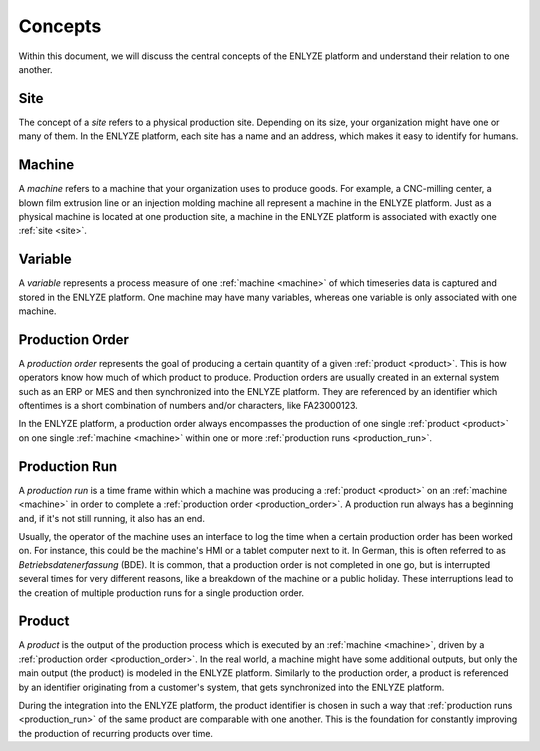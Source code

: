 Concepts
========

Within this document, we will discuss the central concepts of the ENLYZE platform and
understand their relation to one another.

.. _site:

Site
----

The concept of a *site* refers to a physical production site. Depending on its size,
your organization might have one or many of them. In the ENLYZE platform, each site has
a name and an address, which makes it easy to identify for humans.

.. _machine:

Machine
---------

A *machine* refers to a machine that your organization uses to produce goods. For
example, a CNC-milling center, a blown film extrusion line or an injection molding
machine all represent a machine in the ENLYZE platform. Just as a physical machine is
located at one production site, a machine in the ENLYZE platform is associated with
exactly one :ref:`site <site>`.

.. _variable:

Variable
--------

A *variable* represents a process measure of one :ref:`machine <machine>` of which
timeseries data is captured and stored in the ENLYZE platform. One machine may have
many variables, whereas one variable is only associated with one machine.

.. _production_order:

Production Order
----------------

A *production order* represents the goal of producing a certain quantity of a given
:ref:`product <product>`. This is how operators know how much of which product to
produce. Production orders are usually created in an external system such as an ERP or
MES and then synchronized into the ENLYZE platform. They are referenced by an identifier
which oftentimes is a short combination of numbers and/or characters, like FA23000123.

In the ENLYZE platform, a production order always encompasses the production of one
single :ref:`product <product>` on one single :ref:`machine <machine>` within one
or more :ref:`production runs <production_run>`.

.. _production_run:

Production Run
--------------

A *production run* is a time frame within which a machine was producing a :ref:`product
<product>` on an :ref:`machine <machine>` in order to complete a :ref:`production
order <production_order>`. A production run always has a beginning and, if it's not
still running, it also has an end.

Usually, the operator of the machine uses an interface to log the time when a certain
production order has been worked on. For instance, this could be the machine's HMI or
a tablet computer next to it. In German, this is often referred to as *Betriebsdatenerfassung* (BDE).
It is common, that a production order is not completed in one go, but is interrupted
several times for very different reasons, like a breakdown of the machine or a
public holiday. These interruptions lead to the creation of multiple production runs
for a single production order.

.. _product:

Product
-------

A *product* is the output of the production process which is executed by an
:ref:`machine <machine>`, driven by a :ref:`production order <production_order>`. In
the real world, a machine might have some additional outputs, but only the main
output (the product) is modeled in the ENLYZE platform. Similarly to the production order,
a product is referenced by an identifier originating from a customer's system, that gets
synchronized into the ENLYZE platform.

During the integration into the ENLYZE platform, the product identifier is chosen in
such a way that :ref:`production runs <production_run>` of the same product are
comparable with one another. This is the foundation for constantly improving the
production of recurring products over time.
